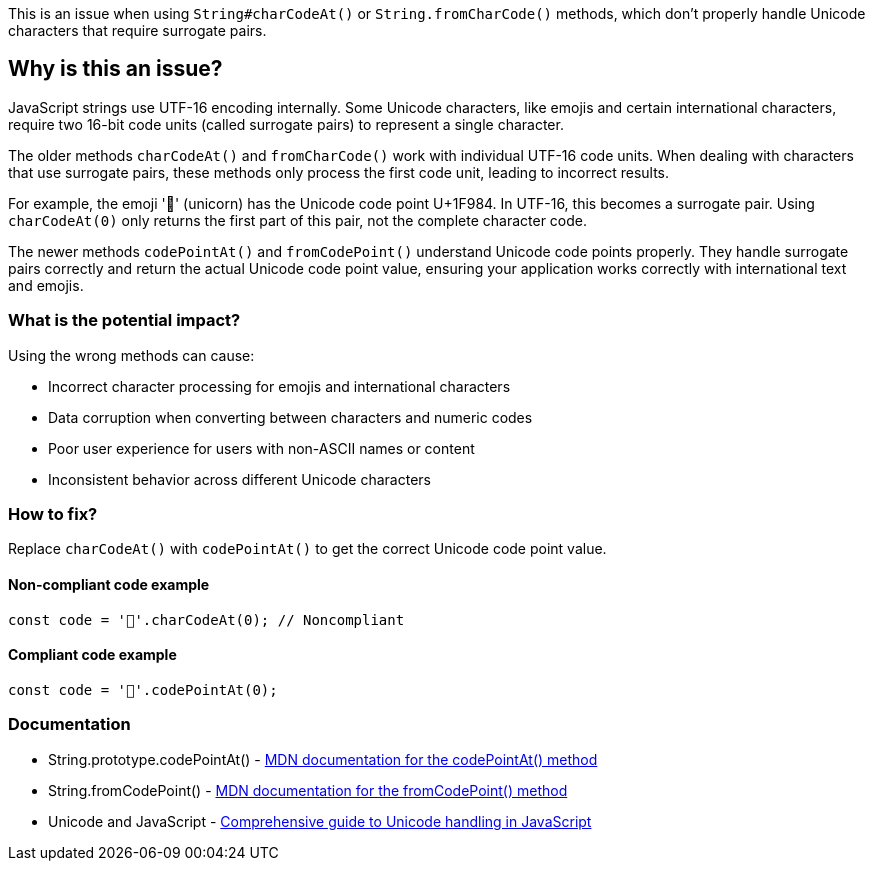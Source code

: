 This is an issue when using `String#charCodeAt()` or `String.fromCharCode()` methods, which don't properly handle Unicode characters that require surrogate pairs.

== Why is this an issue?

JavaScript strings use UTF-16 encoding internally. Some Unicode characters, like emojis and certain international characters, require two 16-bit code units (called surrogate pairs) to represent a single character.

The older methods `charCodeAt()` and `fromCharCode()` work with individual UTF-16 code units. When dealing with characters that use surrogate pairs, these methods only process the first code unit, leading to incorrect results.

For example, the emoji '🦄' (unicorn) has the Unicode code point U+1F984. In UTF-16, this becomes a surrogate pair. Using `charCodeAt(0)` only returns the first part of this pair, not the complete character code.

The newer methods `codePointAt()` and `fromCodePoint()` understand Unicode code points properly. They handle surrogate pairs correctly and return the actual Unicode code point value, ensuring your application works correctly with international text and emojis.

=== What is the potential impact?

Using the wrong methods can cause:

* Incorrect character processing for emojis and international characters
* Data corruption when converting between characters and numeric codes
* Poor user experience for users with non-ASCII names or content
* Inconsistent behavior across different Unicode characters

=== How to fix?


Replace `charCodeAt()` with `codePointAt()` to get the correct Unicode code point value.

==== Non-compliant code example

[source,javascript,diff-id=1,diff-type=noncompliant]
----
const code = '🦄'.charCodeAt(0); // Noncompliant
----

==== Compliant code example

[source,javascript,diff-id=1,diff-type=compliant]
----
const code = '🦄'.codePointAt(0);
----

=== Documentation

 * String.prototype.codePointAt() - https://developer.mozilla.org/en-US/docs/Web/JavaScript/Reference/Global_Objects/String/codePointAt[MDN documentation for the codePointAt() method]
 * String.fromCodePoint() - https://developer.mozilla.org/en-US/docs/Web/JavaScript/Reference/Global_Objects/String/fromCodePoint[MDN documentation for the fromCodePoint() method]
 * Unicode and JavaScript - https://mathiasbynens.be/notes/javascript-unicode[Comprehensive guide to Unicode handling in JavaScript]


